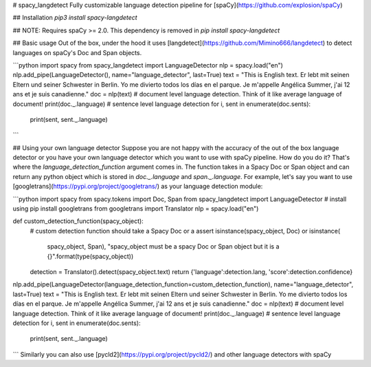 # spacy_langdetect
Fully customizable language detection pipeline for [spaCy](https://github.com/explosion/spaCy)

## Installation
`pip3 install spacy-langdetect`

## NOTE:
Requires spaCy >= 2.0. This dependency is removed in `pip install spacy-langdetect`

## Basic usage
Out of the box, under the hood it uses [langdetect](https://github.com/Mimino666/langdetect) to detect languages on spaCy's Doc and Span objects.

```python
import spacy
from spacy_langdetect import LanguageDetector
nlp = spacy.load("en")
nlp.add_pipe(LanguageDetector(), name="language_detector", last=True)
text = "This is English text. Er lebt mit seinen Eltern und seiner Schwester in Berlin. Yo me divierto todos los días en el parque. Je m'appelle Angélica Summer, j'ai 12 ans et je suis canadienne."
doc = nlp(text)
# document level language detection. Think of it like average language of document!
print(doc._.language)
# sentence level language detection
for i, sent in enumerate(doc.sents):
    print(sent, sent._.language)
```

## Using your own language detector
Suppose you are not happy with the accuracy of the out of the box language detector or you have your own language detector which you want to use with spaCy pipeline. How do you do it? That's where the `language_detection_function` argument comes in. The function takes in a Spacy Doc or Span object and can return any python object which is stored in `doc._.language` and `span._.language`. For example, let's say you want to use [googletrans](https://pypi.org/project/googletrans/) as your language detection module:

```python
import spacy
from spacy.tokens import Doc, Span
from spacy_langdetect import LanguageDetector
# install using pip install googletrans
from googletrans import Translator
nlp = spacy.load("en")

def custom_detection_function(spacy_object):
    # custom detection function should take a Spacy Doc or a
    assert isinstance(spacy_object, Doc) or isinstance(
        spacy_object, Span), "spacy_object must be a spacy Doc or Span object but it is a {}".format(type(spacy_object))
    detection = Translator().detect(spacy_object.text)
    return {'language':detection.lang, 'score':detection.confidence}

nlp.add_pipe(LanguageDetector(language_detection_function=custom_detection_function), name="language_detector", last=True)
text = "This is English text. Er lebt mit seinen Eltern und seiner Schwester in Berlin. Yo me divierto todos los días en el parque. Je m'appelle Angélica Summer, j'ai 12 ans et je suis canadienne."
doc = nlp(text)
# document level language detection. Think of it like average language of document!
print(doc._.language)
# sentence level language detection
for i, sent in enumerate(doc.sents):
    print(sent, sent._.language)
```
Similarly you can also use [pycld2](https://pypi.org/project/pycld2/) and other language detectors with spaCy


